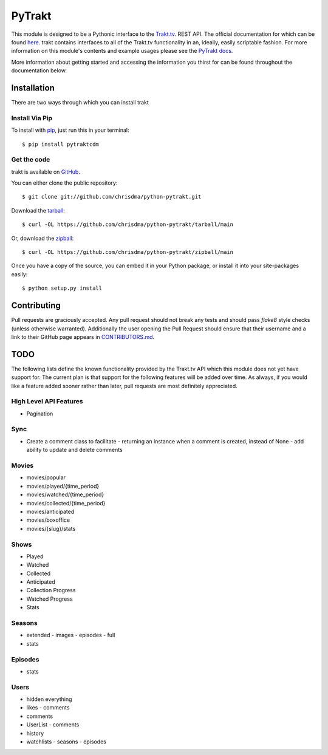 PyTrakt
=======

.. image:: https://github.com/chrisdma/python-pytrakt/actions/workflows/test.yml/badge.svg
    :target: https://github.com/chrisdma/python-pytrakt/actions
    :alt: CI Status

.. image:: https://img.shields.io/pypi/dm/pytrakt.svg
    :target: https://pypi.org/project/pytrakt/
    :alt: Downloads

.. image:: https://img.shields.io/pypi/l/pytrakt.svg
    :target: https://pypi.org/project/pytrakt/
    :alt: License

This module is designed to be a Pythonic interface to the `Trakt.tv <http://trakt.tv>`_.
REST API. The official documentation for which can be found `here <http://docs.trakt.apiary.io/#>`_.
trakt contains interfaces to all of the Trakt.tv functionality in an, ideally, easily
scriptable fashion. For more information on this module's contents and example usages
please see the `PyTrakt docs <http://pytrakt.readthedocs.io/en/latest/>`_.

More information about getting started and accessing the information you thirst for
can be found throughout the documentation below.


Installation
------------
There are two ways through which you can install trakt

Install Via Pip
^^^^^^^^^^^^^^^
To install with `pip <http://www.pip-installer.org/>`_, just run this in your terminal::

    $ pip install pytraktcdm

Get the code
^^^^^^^^^^^^
trakt is available on `GitHub <https://github.com/chrisdma/python-pytrakt>`_.

You can either clone the public repository::

    $ git clone git://github.com/chrisdma/python-pytrakt.git

Download the `tarball <https://github.com/chrisdma/python-pytrakt/tarball/main>`_::

    $ curl -OL https://github.com/chrisdma/python-pytrakt/tarball/main

Or, download the `zipball <https://github.com/chrisdma/python-pytrakt/zipball/main>`_::

    $ curl -OL https://github.com/chrisdma/python-pytrakt/zipball/main

Once you have a copy of the source, you can embed it in your Python package,
or install it into your site-packages easily::

    $ python setup.py install

Contributing
------------
Pull requests are graciously accepted. Any pull request should not break any tests
and should pass `flake8` style checks (unless otherwise warranted). Additionally
the user opening the Pull Request should ensure that their username and a link to
their GitHub page appears in `CONTRIBUTORS.md <https://github.com/chrisdma/python-pytrakt/blob/main/CONTRIBUTORS.md>`_.


TODO
----
The following lists define the known functionality provided by the Trakt.tv API
which this module does not yet have support for. The current plan is that
support for the following features will be added over time. As always, if you
would like a feature added sooner rather than later, pull requests are most
definitely appreciated.

High Level API Features
^^^^^^^^^^^^^^^^^^^^^^^
- Pagination

Sync
^^^^
- Create a comment class to facilitate
  - returning an instance when a comment is created, instead of None
  - add ability to update and delete comments

Movies
^^^^^^
- movies/popular
- movies/played/{time_period}
- movies/watched/{time_period}
- movies/collected/{time_period}
- movies/anticipated
- movies/boxoffice
- movies/{slug}/stats

Shows
^^^^^
- Played
- Watched
- Collected
- Anticipated
- Collection Progress
- Watched Progress
- Stats

Seasons
^^^^^^^
- extended
  - images
  - episodes
  - full
- stats

Episodes
^^^^^^^^
- stats

Users
^^^^^
- hidden everything
- likes
  - comments
- comments
- UserList
  - comments
- history
- watchlists
  - seasons
  - episodes
